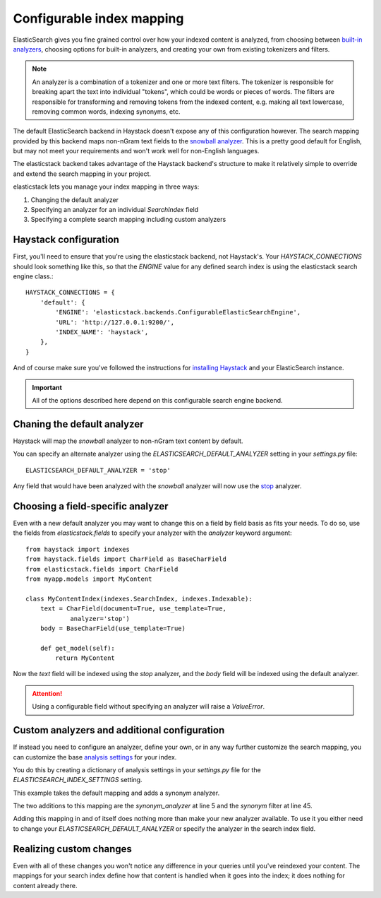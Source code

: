 ==========================
Configurable index mapping
==========================

ElasticSearch gives you fine grained control over how your indexed content is
analyzed, from choosing between `built-in analyzers
<http://www.elasticsearch.org/guide/en/elasticsearch/reference/current/analysis-analyzers.html>`_,
choosing options for built-in analyzers, and creating your own from existing
tokenizers and filters.

.. note::
    An analyzer is a combination of a tokenizer and one or more text filters.
    The tokenizer is responsible for breaking apart the text into individual
    "tokens", which could be words or pieces of words. The filters are
    responsible for transforming and removing tokens from the indexed content,
    e.g. making all text lowercase, removing common words, indexing synonyms,
    etc.

The default ElasticSearch backend in Haystack doesn't expose any of this
configuration however. The search mapping provided by this backend maps
non-nGram text fields to the `snowball analyzer
<http://www.elasticsearch.org/guide/en/elasticsearch/reference/current/analysis-snowball-analyzer.html>`_.
This is a pretty good default for English, but may not meet your requirements
and won't work well for non-English languages.

The elasticstack backend takes advantage of the Haystack backend's structure to
make it relatively simple to override and extend the search mapping in your
project.

elasticstack lets you manage your index mapping in three ways:

1. Changing the default analyzer
2. Specifying an analyzer for an individual `SearchIndex` field
3. Specifying a complete search mapping including custom analyzers

Haystack configuration
======================

First, you'll need to ensure that you're using the elasticstack backend, not
Haystack's. Your `HAYSTACK_CONNECTIONS` should look something like this, so
that the `ENGINE` value for any defined search index is using the elasticstack
search engine class.::

    HAYSTACK_CONNECTIONS = {
        'default': {
            'ENGINE': 'elasticstack.backends.ConfigurableElasticSearchEngine',
            'URL': 'http://127.0.0.1:9200/',
            'INDEX_NAME': 'haystack',
        },
    }

And of course make sure you've followed the instructions for `installing
Haystack <http://django-haystack.readthedocs.org/en/latest/tutorial.html>`_ and
your ElasticSearch instance.

.. important::
    All of the options described here depend on this configurable search engine
    backend.


Chaning the default analyzer
============================

Haystack will map the `snowball` analyzer to non-nGram text content by default.

You can specify an alternate analyzer using the
`ELASTICSEARCH_DEFAULT_ANALYZER` setting in your `settings.py` file::

    ELASTICSEARCH_DEFAULT_ANALYZER = 'stop'

Any field that would have been analyzed with the `snowball` analyzer will now
use the `stop
<http://www.elasticsearch.org/guide/en/elasticsearch/reference/current/analysis-stop-analyzer.html>`_
analyzer.


Choosing a field-specific analyzer
==================================

Even with a new default analyzer you may want to change this on a field by
field basis as fits your needs. To do so, use the fields from
`elasticstack.fields` to specify your analyzer with the `analyzer` keyword
argument::

    from haystack import indexes
    from haystack.fields import CharField as BaseCharField
    from elasticstack.fields import CharField
    from myapp.models import MyContent

    class MyContentIndex(indexes.SearchIndex, indexes.Indexable):
        text = CharField(document=True, use_template=True,
                analyzer='stop')
        body = BaseCharField(use_template=True)

        def get_model(self):
            return MyContent

Now the `text` field will be indexed using the `stop` analyzer, and the `body`
field will be indexed using the default analyzer.

.. attention::

    Using a configurable field without specifying an analyzer will raise a
    `ValueError`.


Custom analyzers and additional configuration
=============================================

If instead you need to configure an analyzer, define your own, or in any way
further customize the search mapping, you can customize the base `analysis
settings
<http://www.elasticsearch.org/guide/en/elasticsearch/reference/current/analysis.html>`_
for your index.

You do this by creating a dictionary of analysis settings in your `settings.py`
file for the `ELASTICSEARCH_INDEX_SETTINGS` setting.

This example takes the default mapping and adds a synonym analyzer.

.. code-block:: python
   :linenos:

    ELASTICSEARCH_INDEX_SETTINGS = {
        'settings': {
            "analysis": {
                "analyzer": {
                    "synonym_analyzer" : {
                        "type": "custom",
                        "tokenizer" : "standard",
                        "filter" : ["synonym"]
                    },
                    "ngram_analyzer": {
                        "type": "custom",
                        "tokenizer": "lowercase",
                        "filter": ["haystack_ngram", "synonym"]
                    },
                    "edgengram_analyzer": {
                        "type": "custom",
                        "tokenizer": "lowercase",
                        "filter": ["haystack_edgengram"]
                    }
                },
                "tokenizer": {
                    "haystack_ngram_tokenizer": {
                        "type": "nGram",
                        "min_gram": 3,
                        "max_gram": 15,
                    },
                    "haystack_edgengram_tokenizer": {
                        "type": "edgeNGram",
                        "min_gram": 2,
                        "max_gram": 15,
                        "side": "front"
                    }
                },
                "filter": {
                    "haystack_ngram": {
                        "type": "nGram",
                        "min_gram": 3,
                        "max_gram": 15
                    },
                    "haystack_edgengram": {
                        "type": "edgeNGram",
                        "min_gram": 2,
                        "max_gram": 15
                    },
                    "synonym" : {
                        "type" : "synonym",
                        "ignore_case": "true",
                        "synonyms_path" : "synonyms.txt"
                    }
                }
            }
        }
    }

The two additions to this mapping are the `synonym_analyzer` at line 5 and the
`synonym` filter at line 45.

Adding this mapping in and of itself does nothing more than make your new
analyzer available. To use it you either need to change your
`ELASTICSEARCH_DEFAULT_ANALYZER` or specify the analyzer in the search index field.

Realizing custom changes
========================

Even with all of these changes you won't notice any difference in your queries
until you've reindexed your content. The mappings for your search index define
how that content is handled when it goes into the index; it does nothing for
content already there.
